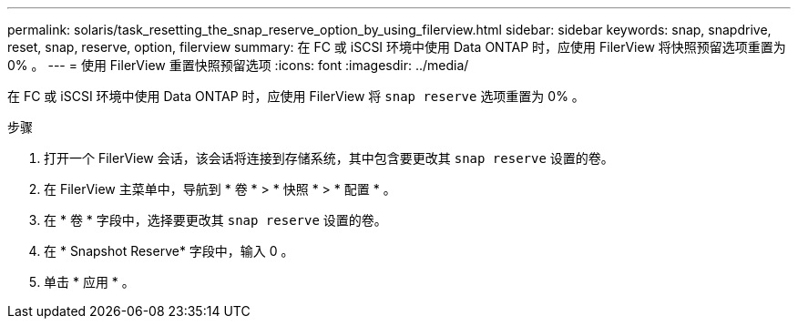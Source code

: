 ---
permalink: solaris/task_resetting_the_snap_reserve_option_by_using_filerview.html 
sidebar: sidebar 
keywords: snap, snapdrive, reset, snap, reserve, option, filerview 
summary: 在 FC 或 iSCSI 环境中使用 Data ONTAP 时，应使用 FilerView 将快照预留选项重置为 0% 。 
---
= 使用 FilerView 重置快照预留选项
:icons: font
:imagesdir: ../media/


[role="lead"]
在 FC 或 iSCSI 环境中使用 Data ONTAP 时，应使用 FilerView 将 `snap reserve` 选项重置为 0% 。

.步骤
. 打开一个 FilerView 会话，该会话将连接到存储系统，其中包含要更改其 `snap reserve` 设置的卷。
. 在 FilerView 主菜单中，导航到 * 卷 * > * 快照 * > * 配置 * 。
. 在 * 卷 * 字段中，选择要更改其 `snap reserve` 设置的卷。
. 在 * Snapshot Reserve* 字段中，输入 0 。
. 单击 * 应用 * 。

